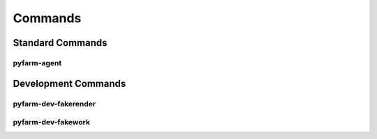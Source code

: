 Commands
========

Standard Commands
+++++++++++++++++

pyfarm-agent
------------

.. program-output:: pyfarm-agent -h | grep -v pf.
    :shell:

.. program-output:: pyfarm-agent status -h | grep -v pf.
    :shell:

.. program-output:: pyfarm-agent start -h | grep -v pf.
    :shell:

.. program-output:: pyfarm-agent stop -h | grep -v pf.
    :shell:


Development Commands
++++++++++++++++++++

pyfarm-dev-fakerender
---------------------

.. program-output:: pyfarm-dev-fakerender -h | grep -v pf.
    :shell:

pyfarm-dev-fakework
-------------------

.. program-output:: pyfarm-dev-fakework -h | grep -v pf.
    :shell: